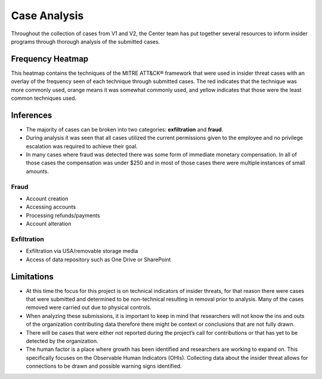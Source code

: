 Case Analysis
==============
Throughout the collection of cases from V1 and V2, the Center team has put together several resources to inform insider programs through thorough analysis of the submitted cases.


Frequency Heatmap 
------------------
This heatmap contains the techniques of the MITRE ATT&CK® framework that were used in insider threat cases with an overlay of the frequency seen of each technique through submitted cases. 
The red indicates that the technique was more commonly used, orange means it was somewhat commonly used, and yellow indicates that those were the least common techniques used. 

.. raw:: html

    <p>
        <a class="btn btn-primary" target="_blank" href="https://mitre-attack.github.io/attack-navigator/#layerURL=https://center-for-threat-informed-defense.github.io/sensor-mappings-to-attack/navigator/insider-threat-heatmap.json">
        <i class="fa fa-map-signs"></i> Open Heatmap in Navigator</a>

        <a class="btn btn-primary" target="_blank" href="..\insider-threat-heatmap.json" download="insider-threat-heatmap.json">
        <i class="fa fa-download"></i> Download Heatmap JSON</a>
    
    </p>

.. image:: /images/heatmap.PNG
   :scale: 75%

.. TODO add inferences below

Inferences
-------------
* The majority of cases can be broken into two categories: **exfiltration** and **fraud**.

* During analysis it was seen that all cases utilized the current permissions given to the employee and no privilege escalation was required to achieve their goal. 

* In many cases where fraud was detected there was some form of immediate monetary compensation. In all of those cases the compensation was under $250 and in most of those cases there were multiple instances of small amounts.  



Fraud
******

* Account creation

* Accessing accounts

* Processing refunds/payments

* Account alteration

.. TODO add sub-heading for fraud heatmap below



Exfiltration 
*************
* Exfiltration via USA/removable storage media

* Access of data repository such as One Drive or SharePoint

.. TODO add sub-heading for exfil heatmap below


.. TODO add limitations below

Limitations
------------
* At this time the focus for this project is on technical indicators of insider threats, for that reason there were cases that were submitted and determined to be non-technical resulting in removal prior to analysis. Many of the cases removed were carried out due to physical controls.  

* When analyzing these submissions, it is important to keep in mind that researchers will not know the ins and outs of the organization contributing data therefore there might be context or conclusions that are not fully drawn.  

* There will be cases that were either not reported during the project’s call for contributions or that has yet to be detected by the organization.  

* The human factor is a place where growth has been identified and researchers are working to expand on. This specifically focuses on the Observable Human Indicators (OHIs). Collecting data about the insider threat allows for connections to be drawn and possible warning signs identified.  